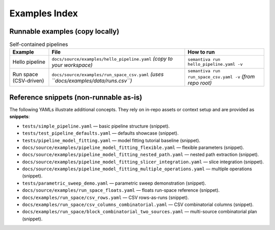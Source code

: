 Examples Index
==============

Runnable examples (copy locally)
--------------------------------

.. list-table:: Self-contained pipelines
   :header-rows: 1

   * - Example
     - File
     - How to run
   * - Hello pipeline
     - ``docs/source/examples/hello_pipeline.yaml`` *(copy to your workspace)*
     - ``semantiva run hello_pipeline.yaml -v``
   * - Run space (CSV-driven)
     - ``docs/source/examples/run_space_csv.yaml`` *(uses ``docs/examples/data/runs.csv``)*
     - ``semantiva run run_space_csv.yaml -v`` *(from repo root)*

Reference snippets (non-runnable as-is)
---------------------------------------

The following YAMLs illustrate additional concepts. They rely on in-repo assets
or context setup and are provided as **snippets**:

- ``tests/simple_pipeline.yaml`` — basic pipeline structure (snippet).
- ``tests/test_pipeline_defaults.yaml`` — defaults showcase (snippet).
- ``tests/pipeline_model_fitting.yaml`` — model fitting tutorial baseline (snippet).
- ``docs/source/examples/pipeline_model_fitting_flexible.yaml`` — flexible parameters (snippet).
- ``docs/source/examples/pipeline_model_fitting_nested_path.yaml`` — nested path extraction (snippet).
- ``docs/source/examples/pipeline_model_fitting_slicer_integration.yaml`` — slice integration (snippet).
- ``docs/source/examples/pipeline_model_fitting_multiple_operations.yaml`` — multiple operations (snippet).
- ``tests/parametric_sweep_demo.yaml`` — parametric sweep demonstration (snippet).
- ``docs/source/examples/run_space_floats.yaml`` — floats run-space reference (snippet).
- ``docs/examples/run_space/csv_rows.yaml`` — CSV rows-as-runs (snippet).
- ``docs/examples/run_space/csv_columns_combinatorial.yaml`` — CSV combinatorial columns (snippet).
- ``docs/examples/run_space/block_combinatorial_two_sources.yaml`` — multi-source combinatorial plan (snippet).
